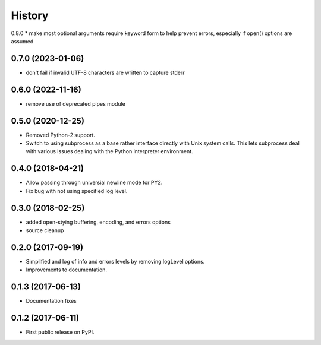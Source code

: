 .. :changelog:

History
=======

0.8.0
* make most optional arguments require keyword form to help prevent errors, especially if open() options are assumed

0.7.0 (2023-01-06)
-----------------
* don't fail if invalid UTF-8 characters are written to capture stderr

0.6.0 (2022-11-16)
-----------------
* remove use of deprecated pipes module


0.5.0 (2020-12-25)
-----------------
* Removed Python-2 support.
* Switch to using subprocess as a base rather interface directly
  with Unix system calls.  This lets subprocess deal with
  various issues dealing with the Python interpreter environment.  

0.4.0 (2018-04-21)
------------------
* Allow passing through universial newline mode for PY2.
* Fix bug with not using specified log level.


0.3.0 (2018-02-25)
-----------------------
* added open-stying buffering, encoding, and errors options
* source cleanup

0.2.0 (2017-09-19)
-----------------------
* Simplified and log of info and errors levels by removing logLevel options.
* Improvements to documentation.

0.1.3 (2017-06-13)
------------------
* Documentation fixes

0.1.2 (2017-06-11)
------------------
* First public release on PyPI.
